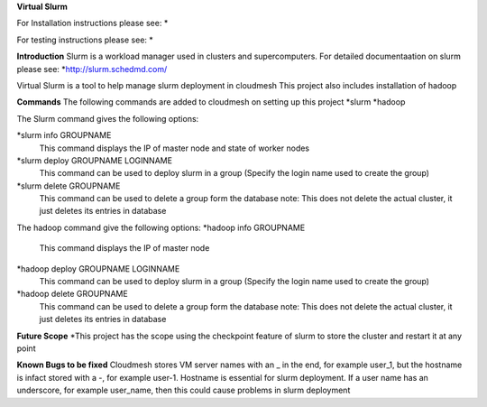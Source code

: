 **Virtual Slurm**

For Installation instructions please see:
*

For testing instructions please see:
*

**Introduction**
Slurm is a workload manager used in clusters and supercomputers.
For detailed documentaation on slurm please see:
*http://slurm.schedmd.com/

Virtual Slurm is a tool to help manage slurm deployment in cloudmesh
This project also includes installation of hadoop

**Commands**
The following commands are added to cloudmesh on setting up this project
*slurm
*hadoop

The Slurm command gives the following options:

*slurm info GROUPNAME
	This command displays the IP of master node and state of worker nodes
*slurm deploy GROUPNAME LOGINNAME
	This command can be used to deploy slurm in a group (Specify the login name used to create the group)
*slurm delete GROUPNAME
	This command can be used to delete a group form the database
	note: This does not delete the actual cluster, it just deletes its entries in database

The hadoop command give the following options:
*hadoop info GROUPNAME
	This command displays the IP of master node
*hadoop deploy GROUPNAME LOGINNAME
	This command can be used to deploy slurm in a group (Specify the login name used to create the group)
*hadoop delete GROUPNAME
	This command can be used to delete a group form the database
	note: This does not delete the actual cluster, it just deletes its entries in database

**Future Scope**
*This project has the scope using the checkpoint feature of slurm to store the cluster and restart it at any point

**Known Bugs to be fixed**
Cloudmesh stores VM server names with an _ in the end, for example user_1, 
but the hostname is infact stored with a -, for example user-1. Hostname is essential for slurm deployment.
If a user name has an underscore,  for example user_name, then this could cause problems in slurm deployment
